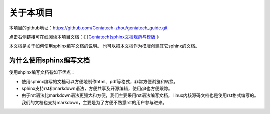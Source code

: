 .. vim: syntax=rst

关于本项目
==============

本项目的github地址：https://github.com/Geniatech-zhou/geniatech_guide.git

点击右侧链接可在线阅读本项目文档：《 `[Geniatech]sphinx文档规范与模版 <https://geniatech-guide.readthedocs.io/en/latest/index.html>`_ 》


本文档是关于如何使用sphinx编写文档的说明。
也可以把本文档作为模版创建其它sphinx的文档。

为什么使用sphinx编写文档
---------------------------------

使用shpinx编写文档有如下优点：

- 使用sphinx编写的文档可以方便地制作html、pdf等格式，非常方便浏览和转换。

- sphinx支持rst和markdown语法，方便共享及开源编辑，使用git也方便跟踪。

- 由于rst语法比markdown语法更强大和方便，我们主要采用rst语法编写文档，
  linux内核源码文档也是使用rst格式编写的。
  我们的文档也支持markdown，主要是为了方便不熟悉rst的用户参与进来。

